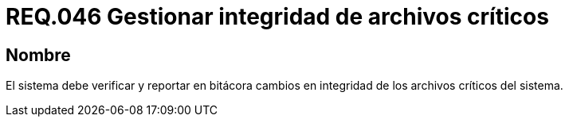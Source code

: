 :slug: rules/046/
:category: rules
:description: En el presente documento se detallan los requerimientos de seguridad relacionados a la gestión de archivos dentro de la organización. Por lo tanto, en este requerimiento se recomienda que el sistema gestione por medio de bitácoras la integridad de los archivos.
:keywords: Sistema, Bitácora, Archivo, Integridad, Seguridad, Requerimiento.
:rules: yes

= REQ.046 Gestionar integridad de archivos críticos

== Nombre

El sistema debe verificar y reportar en bitácora
cambios en integridad de los archivos críticos del sistema.
